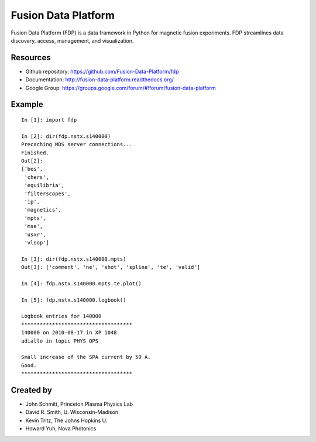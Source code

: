 .. Restructured Text (RST) Syntax Primer: http://sphinx-doc.org/rest.html

==============================
Fusion Data Platform
==============================


Fusion Data Platform (FDP) is a data framework in Python for magnetic fusion experiments.  FDP streamlines data discovery, access, management, and visualization.

Resources
===========

* Github repository: https://github.com/Fusion-Data-Platform/fdp
* Documentation: http://fusion-data-platform.readthedocs.org/
* Google Group: https://groups.google.com/forum/#!forum/fusion-data-platform

Example
==========
::

    In [1]: import fdp
    
    In [2]: dir(fdp.nstx.s140000)
    Precaching MDS server connections...
    Finished.
    Out[2]: 
    ['bes',
     'chers',
     'equilibria',
     'filterscopes',
     'ip',
     'magnetics',
     'mpts',
     'mse',
     'usxr',
     'vloop']
    
    In [3]: dir(fdp.nstx.s140000.mpts)
    Out[3]: ['comment', 'ne', 'shot', 'spline', 'te', 'valid']
    
    In [4]: fdp.nstx.s140000.mpts.te.plot()
    
    In [5]: fdp.nstx.s140000.logbook()
    
    Logbook entries for 140000
    ************************************
    140000 on 2010-08-17 in XP 1048
    adiallo in topic PHYS OPS
    
    Small increase of the SPA current by 50 A.
    Good.
    ************************************

Created by
============

* John Schmitt, Princeton Plasma Physics Lab
* David R. Smith, U. Wisconsin-Madison
* Kevin Tritz, The Johns Hopkins U.
* Howard Yuh, Nova Photonics
